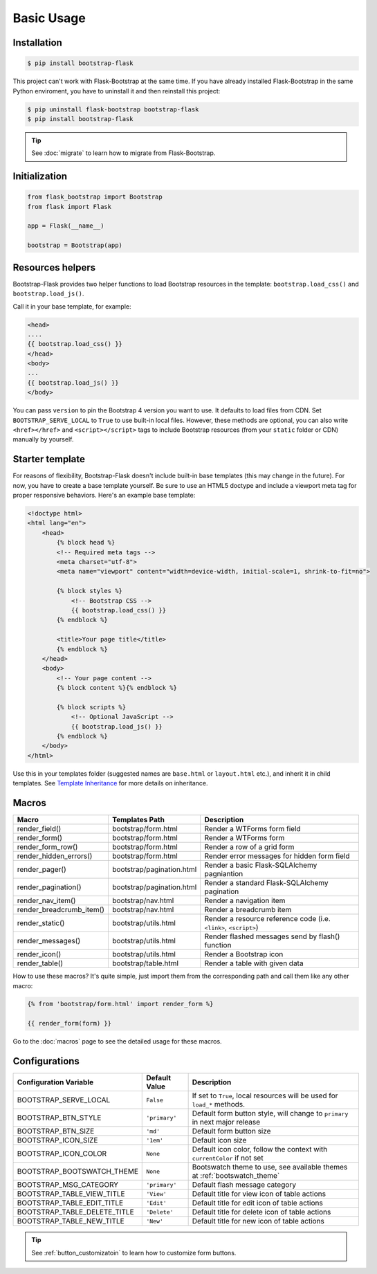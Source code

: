 Basic Usage
===========

Installation
------------

.. code-block:: bash

    $ pip install bootstrap-flask

This project can't work with Flask-Bootstrap at the same time. If you have already installed Flask-Bootstrap in the same Python enviroment, you have to uninstall it and then reinstall this project:

.. code-block:: bash

    $ pip uninstall flask-bootstrap bootstrap-flask
    $ pip install bootstrap-flask

.. tip:: See :doc:`migrate` to learn how to migrate from Flask-Bootstrap.

Initialization
--------------

.. code-block:: python

    from flask_bootstrap import Bootstrap
    from flask import Flask

    app = Flask(__name__)

    bootstrap = Bootstrap(app)

Resources helpers
-----------------

Bootstrap-Flask provides two helper functions to load Bootstrap resources in the template:
``bootstrap.load_css()`` and ``bootstrap.load_js()``.

Call it in your base template, for example:

.. code-block:: jinja

    <head>
    ....
    {{ bootstrap.load_css() }}
    </head>
    <body>
    ...
    {{ bootstrap.load_js() }}
    </body>

You can pass ``version`` to pin the Bootstrap 4 version you want to use. It defaults to load files from CDN. Set ``BOOTSTRAP_SERVE_LOCAL``
to ``True`` to use built-in local files. However, these methods are optional, you can also write ``<href></href>``
and ``<script></script>`` tags to include Bootstrap resources (from your ``static`` folder or CDN) manually by yourself.

Starter template
----------------

For reasons of flexibility, Bootstrap-Flask doesn't include built-in base templates (this may change in the future). For now,  you have to create a base template yourself. Be sure to use an HTML5 doctype and include a viewport meta tag for proper responsive behaviors. Here's an example base template:

.. code-block:: html

    <!doctype html>
    <html lang="en">
        <head>
            {% block head %}
            <!-- Required meta tags -->
            <meta charset="utf-8">
            <meta name="viewport" content="width=device-width, initial-scale=1, shrink-to-fit=no">

            {% block styles %}
                <!-- Bootstrap CSS -->
                {{ bootstrap.load_css() }}
            {% endblock %}

            <title>Your page title</title>
            {% endblock %}
        </head>
        <body>
            <!-- Your page content -->
            {% block content %}{% endblock %}

            {% block scripts %}
                <!-- Optional JavaScript -->
                {{ bootstrap.load_js() }}
            {% endblock %}
        </body>
    </html>

Use this in your templates folder (suggested names are ``base.html`` or ``layout.html`` etc.), and inherit it in child templates. See `Template Inheritance <http://flask.pocoo.org/docs/1.0/patterns/templateinheritance/>`_ for more details on inheritance.

.. _macros_list:

Macros
------

+---------------------------+--------------------------------+--------------------------------------------------------------------+
| Macro                     | Templates Path                 | Description                                                        |
+===========================+================================+====================================================================+
| render_field()            | bootstrap/form.html            | Render a WTForms form field                                        |
+---------------------------+--------------------------------+--------------------------------------------------------------------+
| render_form()             | bootstrap/form.html            | Render a WTForms form                                              |
+---------------------------+--------------------------------+--------------------------------------------------------------------+
| render_form_row()         | bootstrap/form.html            | Render a row of a grid form                                        |
+---------------------------+--------------------------------+--------------------------------------------------------------------+
| render_hidden_errors()    | bootstrap/form.html            | Render error messages for hidden form field                        |
+---------------------------+--------------------------------+--------------------------------------------------------------------+
| render_pager()            | bootstrap/pagination.html      | Render a basic Flask-SQLAlchemy pagniantion                        |
+---------------------------+--------------------------------+--------------------------------------------------------------------+
| render_pagination()       | bootstrap/pagination.html      | Render a standard Flask-SQLAlchemy pagination                      |
+---------------------------+--------------------------------+--------------------------------------------------------------------+
| render_nav_item()         | bootstrap/nav.html             | Render a navigation item                                           |
+---------------------------+--------------------------------+--------------------------------------------------------------------+
| render_breadcrumb_item()  | bootstrap/nav.html             | Render a breadcrumb item                                           |
+---------------------------+--------------------------------+--------------------------------------------------------------------+
| render_static()           | bootstrap/utils.html           | Render a resource reference code (i.e. ``<link>``, ``<script>``)   |
+---------------------------+--------------------------------+--------------------------------------------------------------------+
| render_messages()         | bootstrap/utils.html           | Render flashed messages send by flash() function                   |
+---------------------------+--------------------------------+--------------------------------------------------------------------+
| render_icon()             | bootstrap/utils.html           | Render a Bootstrap icon                                            |
+---------------------------+--------------------------------+--------------------------------------------------------------------+
| render_table()            | bootstrap/table.html           | Render a table with given data                                     |
+---------------------------+--------------------------------+--------------------------------------------------------------------+

How to use these macros? It's quite simple, just import them from the
corresponding path and call them like any other macro:

.. code-block:: jinja

    {% from 'bootstrap/form.html' import render_form %}

    {{ render_form(form) }}

Go to the :doc:`macros` page to see the detailed usage for these macros.

Configurations
--------------

+-----------------------------+--------------------------------+----------------------------------------------------------------------------------------------+
| Configuration Variable      | Default Value                  | Description                                                                                  |
+=============================+================================+==============================================================================================+
| BOOTSTRAP_SERVE_LOCAL       | ``False``                      | If set to ``True``, local resources will be used for ``load_*`` methods.                     |
+-----------------------------+--------------------------------+----------------------------------------------------------------------------------------------+
| BOOTSTRAP_BTN_STYLE         | ``'primary'``                  | Default form button style, will change to ``primary`` in next major release                  |
+-----------------------------+--------------------------------+----------------------------------------------------------------------------------------------+
| BOOTSTRAP_BTN_SIZE          | ``'md'``                       | Default form button size                                                                     |
+-----------------------------+--------------------------------+----------------------------------------------------------------------------------------------+
| BOOTSTRAP_ICON_SIZE         | ``'1em'``                      | Default icon size                                                                            |
+-----------------------------+--------------------------------+----------------------------------------------------------------------------------------------+
| BOOTSTRAP_ICON_COLOR        | ``None``                       | Default icon color, follow the context with ``currentColor`` if not set                      |
+-----------------------------+--------------------------------+----------------------------------------------------------------------------------------------+
| BOOTSTRAP_BOOTSWATCH_THEME  | ``None``                       | Bootswatch theme to use, see available themes at :ref:`bootswatch_theme`                     |
+-----------------------------+--------------------------------+----------------------------------------------------------------------------------------------+
| BOOTSTRAP_MSG_CATEGORY      | ``'primary'``                  | Default flash message category                                                               |
+-----------------------------+--------------------------------+----------------------------------------------------------------------------------------------+
| BOOTSTRAP_TABLE_VIEW_TITLE  | ``'View'``                     | Default title for view icon of table actions                                                 |
+-----------------------------+--------------------------------+----------------------------------------------------------------------------------------------+
| BOOTSTRAP_TABLE_EDIT_TITLE  | ``'Edit'``                     | Default title for edit icon of table actions                                                 |
+-----------------------------+--------------------------------+----------------------------------------------------------------------------------------------+
| BOOTSTRAP_TABLE_DELETE_TITLE| ``'Delete'``                   | Default title for delete icon of table actions                                               |
+-----------------------------+--------------------------------+----------------------------------------------------------------------------------------------+
| BOOTSTRAP_TABLE_NEW_TITLE   | ``'New'``                      | Default title for new icon of table actions                                                  |
+-----------------------------+--------------------------------+----------------------------------------------------------------------------------------------+

.. tip:: See :ref:`button_customizatoin` to learn how to customize form buttons.
